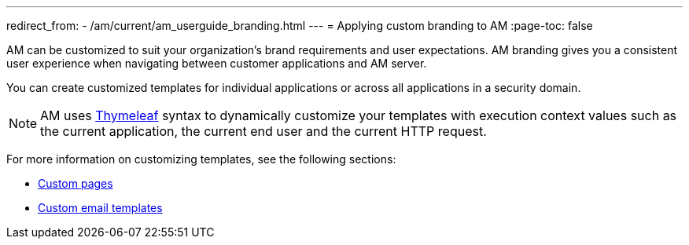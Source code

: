---
redirect_from:
  - /am/current/am_userguide_branding.html
---
= Applying custom branding to AM
:page-toc: false

AM can be customized to suit your organization's brand requirements and user expectations.
AM branding gives you a consistent user experience when navigating between customer applications and AM server.

You can create customized templates for individual applications or across all applications in a security domain.

NOTE: AM uses link:https://www.thymeleaf.org/[Thymeleaf^] syntax to dynamically customize your templates with execution context values such as the current application, the current end user and the current HTTP request.

For more information on customizing templates, see the following sections:

* link:./pages.html[Custom pages]
* link:./email-templates.html[Custom email templates]
